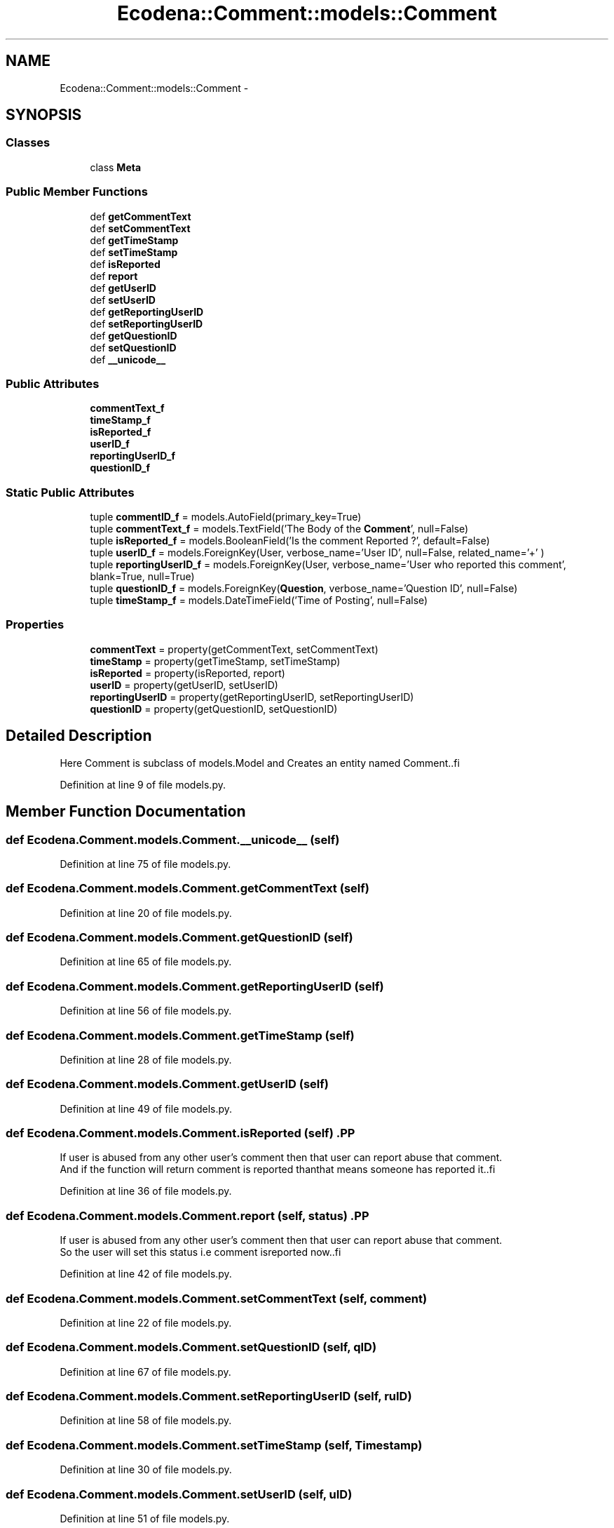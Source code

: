 .TH "Ecodena::Comment::models::Comment" 3 "Sun Mar 25 2012" "Version 1.0" "Ecodena" \" -*- nroff -*-
.ad l
.nh
.SH NAME
Ecodena::Comment::models::Comment \- 
.SH SYNOPSIS
.br
.PP
.SS "Classes"

.in +1c
.ti -1c
.RI "class \fBMeta\fP"
.br
.in -1c
.SS "Public Member Functions"

.in +1c
.ti -1c
.RI "def \fBgetCommentText\fP"
.br
.ti -1c
.RI "def \fBsetCommentText\fP"
.br
.ti -1c
.RI "def \fBgetTimeStamp\fP"
.br
.ti -1c
.RI "def \fBsetTimeStamp\fP"
.br
.ti -1c
.RI "def \fBisReported\fP"
.br
.ti -1c
.RI "def \fBreport\fP"
.br
.ti -1c
.RI "def \fBgetUserID\fP"
.br
.ti -1c
.RI "def \fBsetUserID\fP"
.br
.ti -1c
.RI "def \fBgetReportingUserID\fP"
.br
.ti -1c
.RI "def \fBsetReportingUserID\fP"
.br
.ti -1c
.RI "def \fBgetQuestionID\fP"
.br
.ti -1c
.RI "def \fBsetQuestionID\fP"
.br
.ti -1c
.RI "def \fB__unicode__\fP"
.br
.in -1c
.SS "Public Attributes"

.in +1c
.ti -1c
.RI "\fBcommentText_f\fP"
.br
.ti -1c
.RI "\fBtimeStamp_f\fP"
.br
.ti -1c
.RI "\fBisReported_f\fP"
.br
.ti -1c
.RI "\fBuserID_f\fP"
.br
.ti -1c
.RI "\fBreportingUserID_f\fP"
.br
.ti -1c
.RI "\fBquestionID_f\fP"
.br
.in -1c
.SS "Static Public Attributes"

.in +1c
.ti -1c
.RI "tuple \fBcommentID_f\fP = models.AutoField(primary_key=True)"
.br
.ti -1c
.RI "tuple \fBcommentText_f\fP = models.TextField('The Body of the \fBComment\fP', null=False)"
.br
.ti -1c
.RI "tuple \fBisReported_f\fP = models.BooleanField('Is the comment Reported ?', default=False)"
.br
.ti -1c
.RI "tuple \fBuserID_f\fP = models.ForeignKey(User, verbose_name='User ID', null=False, related_name='+' )"
.br
.ti -1c
.RI "tuple \fBreportingUserID_f\fP = models.ForeignKey(User, verbose_name='User who reported this comment', blank=True, null=True)"
.br
.ti -1c
.RI "tuple \fBquestionID_f\fP = models.ForeignKey(\fBQuestion\fP, verbose_name='Question ID', null=False)"
.br
.ti -1c
.RI "tuple \fBtimeStamp_f\fP = models.DateTimeField('Time of Posting', null=False)"
.br
.in -1c
.SS "Properties"

.in +1c
.ti -1c
.RI "\fBcommentText\fP = property(getCommentText, setCommentText)"
.br
.ti -1c
.RI "\fBtimeStamp\fP = property(getTimeStamp, setTimeStamp)"
.br
.ti -1c
.RI "\fBisReported\fP = property(isReported, report)"
.br
.ti -1c
.RI "\fBuserID\fP = property(getUserID, setUserID)"
.br
.ti -1c
.RI "\fBreportingUserID\fP = property(getReportingUserID, setReportingUserID)"
.br
.ti -1c
.RI "\fBquestionID\fP = property(getQuestionID, setQuestionID)"
.br
.in -1c
.SH "Detailed Description"
.PP 
.PP
.nf
Here Comment is subclass of models.Model and Creates an entity named Comment..fi
.PP
 
.PP
Definition at line 9 of file models.py.
.SH "Member Function Documentation"
.PP 
.SS "def Ecodena.Comment.models.Comment.__unicode__ (self)"
.PP
Definition at line 75 of file models.py.
.SS "def Ecodena.Comment.models.Comment.getCommentText (self)"
.PP
Definition at line 20 of file models.py.
.SS "def Ecodena.Comment.models.Comment.getQuestionID (self)"
.PP
Definition at line 65 of file models.py.
.SS "def Ecodena.Comment.models.Comment.getReportingUserID (self)"
.PP
Definition at line 56 of file models.py.
.SS "def Ecodena.Comment.models.Comment.getTimeStamp (self)"
.PP
Definition at line 28 of file models.py.
.SS "def Ecodena.Comment.models.Comment.getUserID (self)"
.PP
Definition at line 49 of file models.py.
.SS "def Ecodena.Comment.models.Comment.isReported (self)".PP
.nf
If user is abused from any other user's comment then that user can report abuse that comment. 
        And if the function will return comment is reported thanthat means someone has reported it..fi
.PP
 
.PP
Definition at line 36 of file models.py.
.SS "def Ecodena.Comment.models.Comment.report (self, status)".PP
.nf
If user is abused from any other user's comment then that user can report abuse that comment.
        So the user will set this status i.e comment isreported now..fi
.PP
 
.PP
Definition at line 42 of file models.py.
.SS "def Ecodena.Comment.models.Comment.setCommentText (self, comment)"
.PP
Definition at line 22 of file models.py.
.SS "def Ecodena.Comment.models.Comment.setQuestionID (self, qID)"
.PP
Definition at line 67 of file models.py.
.SS "def Ecodena.Comment.models.Comment.setReportingUserID (self, ruID)"
.PP
Definition at line 58 of file models.py.
.SS "def Ecodena.Comment.models.Comment.setTimeStamp (self, Timestamp)"
.PP
Definition at line 30 of file models.py.
.SS "def Ecodena.Comment.models.Comment.setUserID (self, uID)"
.PP
Definition at line 51 of file models.py.
.SH "Member Data Documentation"
.PP 
.SS "tuple \fBEcodena.Comment.models.Comment.commentID_f\fP = models.AutoField(primary_key=True)\fC [static]\fP"
.PP
Definition at line 11 of file models.py.
.SS "tuple \fBEcodena.Comment.models.Comment.commentText_f\fP = models.TextField('The Body of the \fBComment\fP', null=False)\fC [static]\fP"
.PP
Definition at line 12 of file models.py.
.SS "\fBEcodena.Comment.models.Comment.commentText_f\fP"
.PP
Definition at line 22 of file models.py.
.SS "\fBEcodena.Comment.models.Comment.isReported_f\fP"
.PP
Definition at line 43 of file models.py.
.SS "tuple \fBEcodena.Comment.models.Comment.isReported_f\fP = models.BooleanField('Is the comment Reported ?', default=False)\fC [static]\fP"
.PP
Definition at line 13 of file models.py.
.SS "\fBEcodena.Comment.models.Comment.questionID_f\fP"
.PP
Definition at line 67 of file models.py.
.SS "tuple \fBEcodena.Comment.models.Comment.questionID_f\fP = models.ForeignKey(\fBQuestion\fP, verbose_name='Question ID', null=False)\fC [static]\fP"
.PP
Definition at line 16 of file models.py.
.SS "\fBEcodena.Comment.models.Comment.reportingUserID_f\fP"
.PP
Definition at line 58 of file models.py.
.SS "tuple \fBEcodena.Comment.models.Comment.reportingUserID_f\fP = models.ForeignKey(User, verbose_name='User who reported this comment', blank=True, null=True)\fC [static]\fP"
.PP
Definition at line 15 of file models.py.
.SS "tuple \fBEcodena.Comment.models.Comment.timeStamp_f\fP = models.DateTimeField('Time of Posting', null=False)\fC [static]\fP"
.PP
Definition at line 17 of file models.py.
.SS "\fBEcodena.Comment.models.Comment.timeStamp_f\fP"
.PP
Definition at line 30 of file models.py.
.SS "tuple \fBEcodena.Comment.models.Comment.userID_f\fP = models.ForeignKey(User, verbose_name='User ID', null=False, related_name='+' )\fC [static]\fP"
.PP
Definition at line 14 of file models.py.
.SS "\fBEcodena.Comment.models.Comment.userID_f\fP"
.PP
Definition at line 51 of file models.py.
.SH "Property Documentation"
.PP 
.SS "Ecodena.Comment.models.Comment.commentText = property(getCommentText, setCommentText)\fC [static]\fP"
.PP
Definition at line 24 of file models.py.
.SS "Ecodena.Comment.models.Comment.isReported = property(isReported, report)\fC [static]\fP"
.PP
Definition at line 47 of file models.py.
.SS "Ecodena.Comment.models.Comment.questionID = property(getQuestionID, setQuestionID)\fC [static]\fP"
.PP
Definition at line 69 of file models.py.
.SS "Ecodena.Comment.models.Comment.reportingUserID = property(getReportingUserID, setReportingUserID)\fC [static]\fP"
.PP
Definition at line 61 of file models.py.
.SS "Ecodena.Comment.models.Comment.timeStamp = property(getTimeStamp, setTimeStamp)\fC [static]\fP"
.PP
Definition at line 32 of file models.py.
.SS "Ecodena.Comment.models.Comment.userID = property(getUserID, setUserID)\fC [static]\fP"
.PP
Definition at line 53 of file models.py.

.SH "Author"
.PP 
Generated automatically by Doxygen for Ecodena from the source code.
